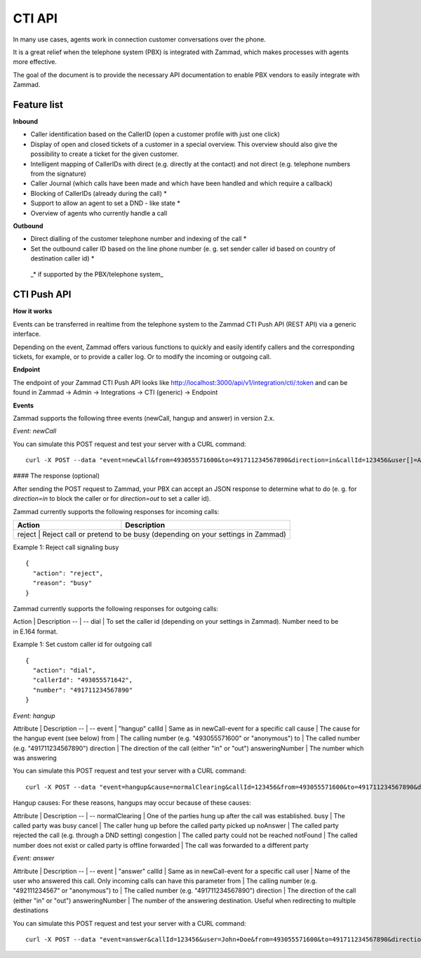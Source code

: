 CTI API
****

In many use cases, agents work in connection customer conversations over the phone. 

It is a great relief when the telephone system (PBX) is integrated with Zammad, which makes processes with agents more effective.

The goal of the document is to provide the necessary API documentation to enable PBX vendors to easily integrate with Zammad.

Feature list
============

**Inbound**

* Caller identification based on the CallerID (open a customer profile with just one click)
* Display of open and closed tickets of a customer in a special overview. This overview should also give the possibility to create a ticket for the given customer.
* Intelligent mapping of CallerIDs with direct (e.g. directly at the contact) and not direct (e.g. telephone numbers from the signature)
* Caller Journal (which calls have been made and which have been handled and which require a callback)
* Blocking of CallerIDs (already during the call) *
* Support to allow an agent to set a DND - like state *
* Overview of agents who currently handle a call 


**Outbound**

* Direct dialling of the customer telephone number and indexing of the call *
* Set the outbound caller ID based on the line phone number (e. g. set sender caller id based on country of destination caller id) *


 _* if supported by the PBX/telephone system_

CTI Push API
============

**How it works**

Events can be transferred in realtime from the telephone system to the Zammad CTI Push API (REST API) via a generic interface.

Depending on the event, Zammad offers various functions to quickly and easily identify callers and the corresponding tickets, for example, or to provide a caller log. Or to modify the incoming or outgoing call.

**Endpoint**

The endpoint of your Zammad CTI Push API looks like http://localhost:3000/api/v1/integration/cti/:token and can be found in Zammad -> Admin -> Integrations -> CTI (generic) -> Endpoint


**Events**

Zammad supports the following three events (newCall, hangup and answer) in version 2.x.

*Event: newCall*

+-------------+---------------------------------------------------------+
| Attribute   | Description                                             |
+=============+=========================================================+
| event       | "newCall"                                               |
+-------------+---------------------------------------------------------+
| from        | The calling number (e.g. "493055571600" or "anonymous") |
+-------------+---------------------------------------------------------+
| to          | The called number (e.g. "491711234567890")              |
+-------------+---------------------------------------------------------+
| direction   | The direction of the call (either "in" or "out")        |
+-------------+---------------------------------------------------------+
| callId      | A unique alphanumeric identifier to match events to specific calls (max. 250 characters) |
+-------------+---------------------------------------------------------+
| user[]      | The user(s) realname involved. It is the name of the calling user when direction is "out", or of the users receiving the call when direction is "in". Group calls may be received by multiple users. In that case a "user[]" parameter is set for each of these users. It is always "user[]" (not "user"), even if only one user is involved. |
+-------------+---------------------------------------------------------+

You can simulate this POST request and test your server with a CURL command:

::

  curl -X POST --data "event=newCall&from=493055571600&to=491711234567890&direction=in&callId=123456&user[]=Alice&user[]=Bob" http://localhost:3000/api/v1/integration/cti/:token


#### The response (optional)

After sending the POST request to Zammad, your PBX can accept an JSON response to determine what to do (e. g. for `direction=in` to block the caller or for `direction=out` to set a caller id).

Zammad currently supports the following responses for incoming calls:

+--------+--------------------------------------------------------------------------+
| Action | Description                                                              |
+========+==========================================================================+
| reject | Reject call or pretend to be busy (depending on your settings in Zammad) |
+-------------+---------------------------------------------------------------------+

Example 1: Reject call signaling busy

::

  {
    "action": "reject",
    "reason": "busy"
  }

Zammad currently supports the following responses for outgoing calls:

Action | Description
-- | --
dial | To set the caller id (depending on your settings in Zammad). Number need to be in E.164 format.


Example 1: Set custom caller id for outgoing call

::

  {
    "action": "dial",
    "callerId": "493055571642",
    "number": "491711234567890"
  }

*Event: hangup*

Attribute | Description
-- | --
event | "hangup"
callId | Same as in newCall-event for a specific call
cause | The cause for the hangup event (see below) 
from | The calling number (e.g. "493055571600" or "anonymous")
to | The called number (e.g. "491711234567890")
direction | The direction of the call (either "in" or "out")
answeringNumber | The number which was answering 


You can simulate this POST request and test your server with a CURL command:

::

  curl -X POST --data "event=hangup&cause=normalClearing&callId=123456&from=493055571600&to=491711234567890&direction=in&answeringNumber=4921199999999" http://localhost:3000/api/v1/integration/cti/:token


Hangup causes: For these reasons, hangups may occur because of these causes:

Attribute | Description
-- | --
normalClearing | One of the parties hung up after the call was established.
busy | The called party was busy
cancel | The caller hung up before the called party picked up
noAnswer | The called party rejected the call (e.g. through a DND setting)
congestion | The called party could not be reached
notFound | The called number does not exist or called party is offline
forwarded | The call was forwarded to a different party

*Event: answer*

Attribute | Description
-- | --
event | "answer"
callId | Same as in newCall-event for a specific call
user | Name of the user who answered this call. Only incoming calls can have this parameter
from | The calling number (e.g. "492111234567" or "anonymous")
to | The called number (e.g. "491711234567890")
direction | The direction of the call (either "in" or "out")
answeringNumber | The number of the answering destination. Useful when redirecting to multiple destinations


You can simulate this POST request and test your server with a CURL command:

::

  curl -X POST --data "event=answer&callId=123456&user=John+Doe&from=493055571600&to=491711234567890&direction=in&answeringNumber=21199999999" http://localhost:3000/api/v1/integration/cti/:token



